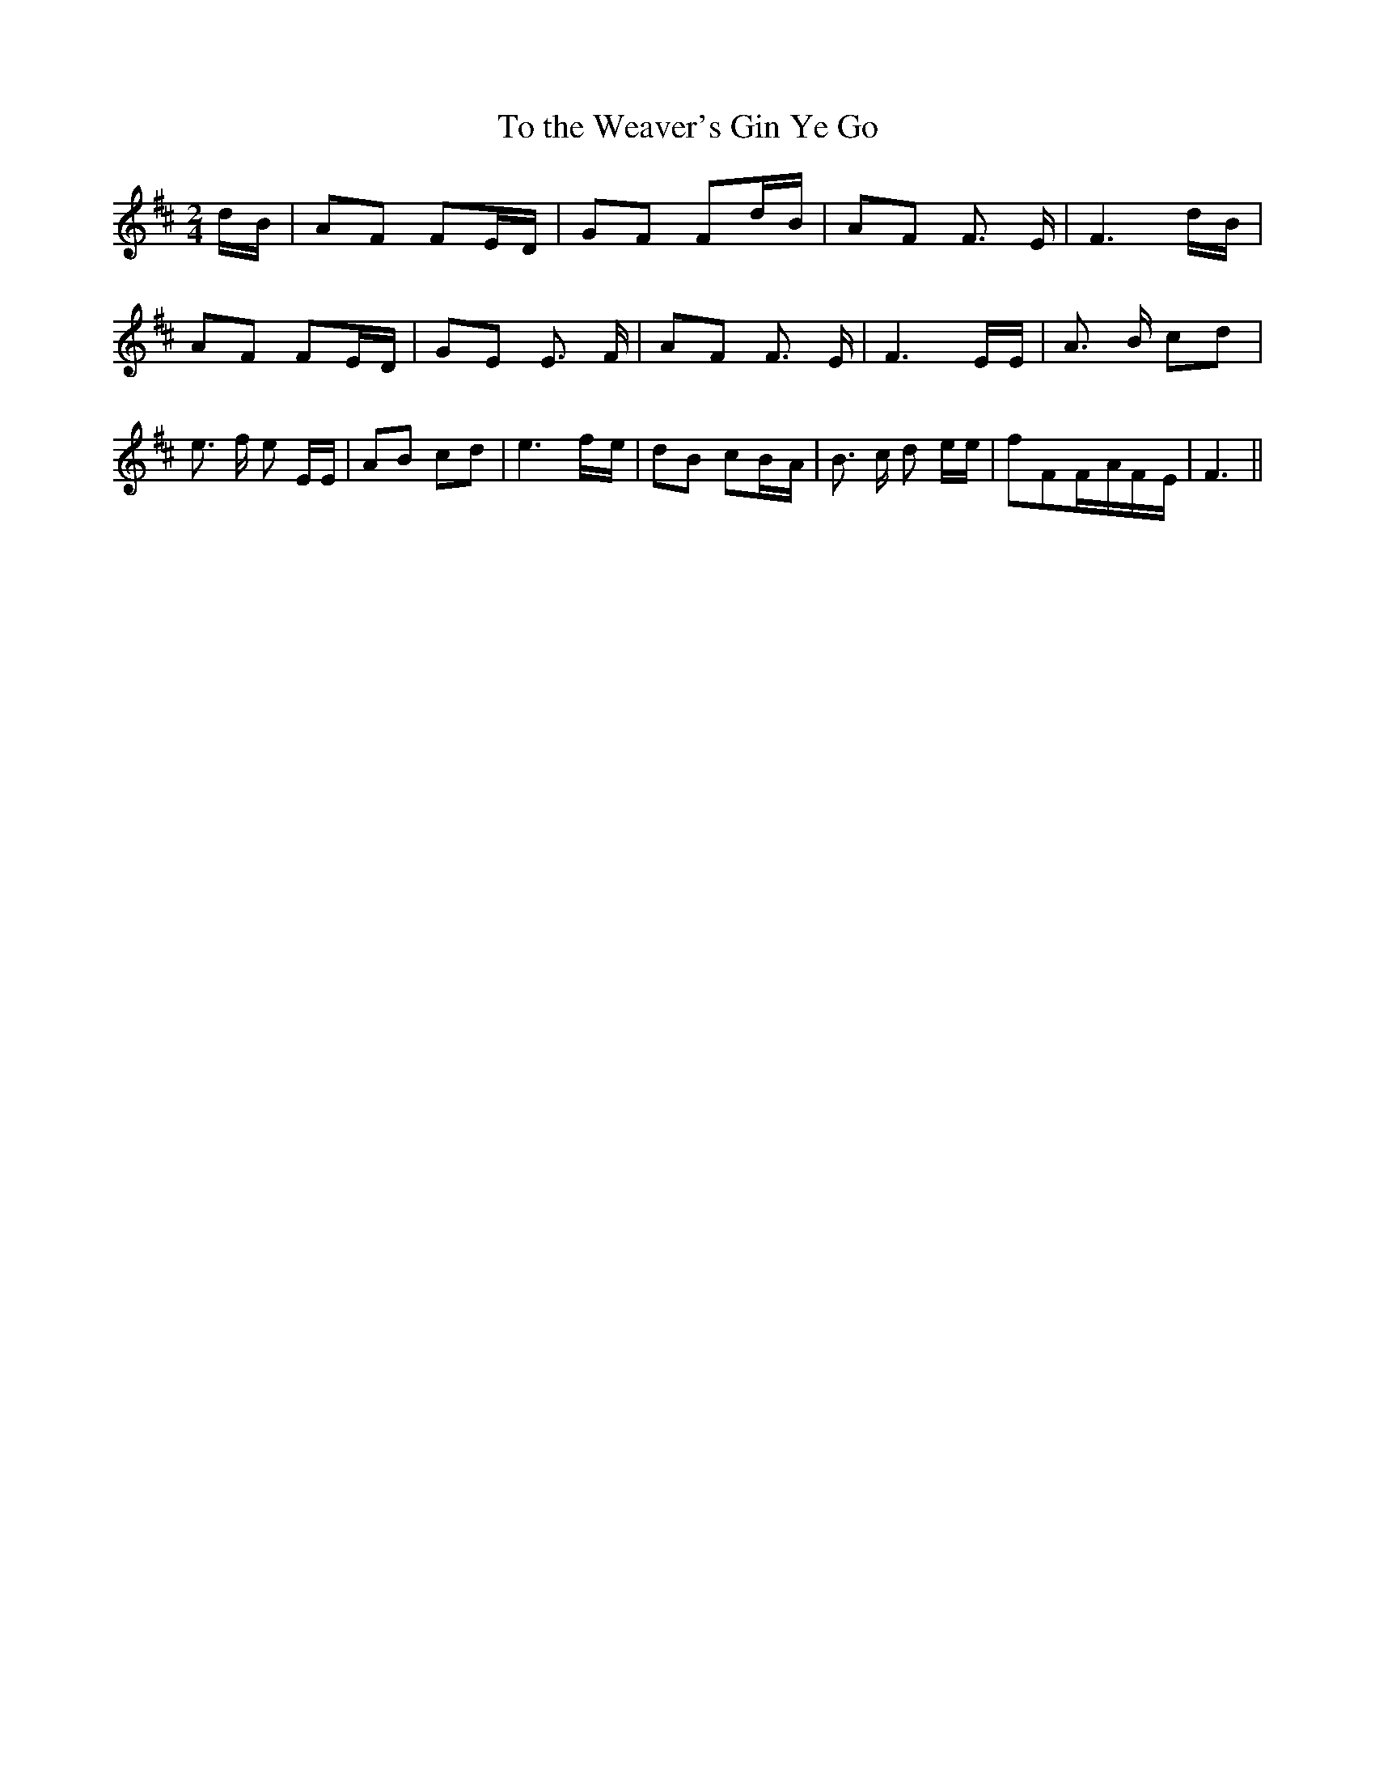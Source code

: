 % Generated more or less automatically by swtoabc by Erich Rickheit KSC
X:1
T:To the Weaver's Gin Ye Go
M:2/4
L:1/8
K:D
d/2-B/2| AF FE/2-D/2| GF Fd/2-B/2| AF F3/2 E/2| F3 d/2B/2| AF FE/2-D/2|\
 GE E3/2 F/2| AF F3/2 E/2| F3 E/2E/2| A3/2 B/2 cd| e3/2 f/2 e E/2E/2|\
 AB cd| e3f/2-e/2| dB cB/2-A/2| B3/2 c/2 d e/2e/2| fFF/2-A/2F/2-E/2|\
 F3||

